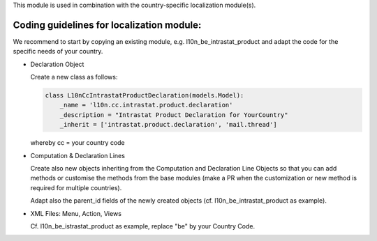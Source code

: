 This module is used in combination with the country-specific
localization module(s).

Coding guidelines for localization module:
------------------------------------------

We recommend to start by copying an existing module, e.g. l10n_be_intrastat_product
and adapt the code for the specific needs of your country.

* Declaration Object

  Create a new class as follows:

  .. code-block:: python

     class L10nCcIntrastatProductDeclaration(models.Model):
         _name = 'l10n.cc.intrastat.product.declaration'
         _description = "Intrastat Product Declaration for YourCountry"
         _inherit = ['intrastat.product.declaration', 'mail.thread']

  whereby cc = your country code

* Computation & Declaration Lines

  Create also new objects inheriting from the Computation and Declaration Line Objects
  so that you can add methods or customise the methods from the base modules (make a PR when
  the customization or new method is required for multiple countries).

  Adapt also the parent_id fields of the newly created objects
  (cf. l10n_be_intrastat_product as example).

* XML Files: Menu, Action, Views

  Cf. l10n_be_istrastat_product as example, replace "be" by your Country Code.

